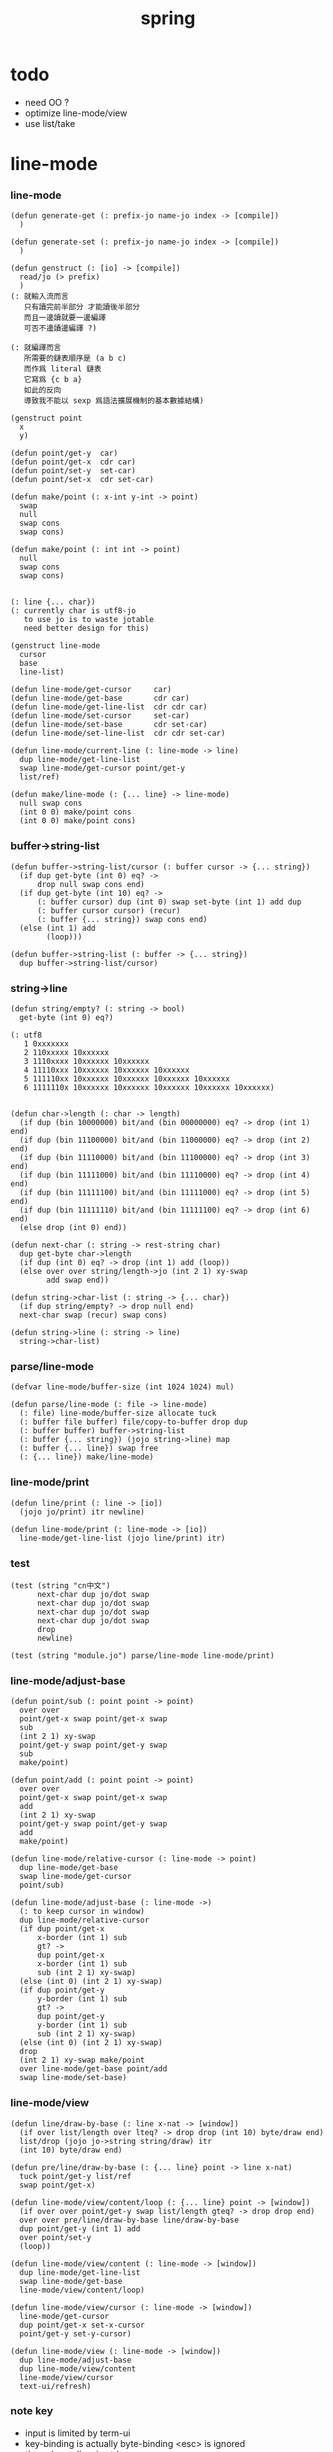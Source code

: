 #+PROPERTY: tangle spring.jo
#+title: spring

* todo

  - need OO ?
  - optimize line-mode/view
  - use list/take

* line-mode

*** line-mode

    #+begin_src jojo
    (defun generate-get (: prefix-jo name-jo index -> [compile])
      )

    (defun generate-set (: prefix-jo name-jo index -> [compile])
      )

    (defun genstruct (: [io] -> [compile])
      read/jo (> prefix)
      )
    (: 就輸入流而言
       只有讀完前半部分 才能讀後半部分
       而且一邊讀就要一邊編譯
       可否不邊讀邊編譯 ?)

    (: 就編譯而言
       所需要的鏈表順序是 (a b c)
       而作爲 literal 鏈表
       它寫爲 {c b a}
       如此的反向
       導致我不能以 sexp 爲語法擴展機制的基本數據結構)

    (genstruct point
      x
      y)

    (defun point/get-y  car)
    (defun point/get-x  cdr car)
    (defun point/set-y  set-car)
    (defun point/set-x  cdr set-car)

    (defun make/point (: x-int y-int -> point)
      swap
      null
      swap cons
      swap cons)

    (defun make/point (: int int -> point)
      null
      swap cons
      swap cons)


    (: line {... char})
    (: currently char is utf8-jo
       to use jo is to waste jotable
       need better design for this)

    (genstruct line-mode
      cursor
      base
      line-list)

    (defun line-mode/get-cursor     car)
    (defun line-mode/get-base       cdr car)
    (defun line-mode/get-line-list  cdr cdr car)
    (defun line-mode/set-cursor     set-car)
    (defun line-mode/set-base       cdr set-car)
    (defun line-mode/set-line-list  cdr cdr set-car)

    (defun line-mode/current-line (: line-mode -> line)
      dup line-mode/get-line-list
      swap line-mode/get-cursor point/get-y
      list/ref)

    (defun make/line-mode (: {... line} -> line-mode)
      null swap cons
      (int 0 0) make/point cons
      (int 0 0) make/point cons)
    #+end_src

*** buffer->string-list

    #+begin_src jojo
    (defun buffer->string-list/cursor (: buffer cursor -> {... string})
      (if dup get-byte (int 0) eq? ->
          drop null swap cons end)
      (if dup get-byte (int 10) eq? ->
          (: buffer cursor) dup (int 0) swap set-byte (int 1) add dup
          (: buffer cursor cursor) (recur)
          (: buffer {... string}) swap cons end)
      (else (int 1) add
            (loop)))

    (defun buffer->string-list (: buffer -> {... string})
      dup buffer->string-list/cursor)
    #+end_src

*** string->line

    #+begin_src jojo
    (defun string/empty? (: string -> bool)
      get-byte (int 0) eq?)

    (: utf8
       1 0xxxxxxx
       2 110xxxxx 10xxxxxx
       3 1110xxxx 10xxxxxx 10xxxxxx
       4 11110xxx 10xxxxxx 10xxxxxx 10xxxxxx
       5 111110xx 10xxxxxx 10xxxxxx 10xxxxxx 10xxxxxx
       6 1111110x 10xxxxxx 10xxxxxx 10xxxxxx 10xxxxxx 10xxxxxx)


    (defun char->length (: char -> length)
      (if dup (bin 10000000) bit/and (bin 00000000) eq? -> drop (int 1) end)
      (if dup (bin 11100000) bit/and (bin 11000000) eq? -> drop (int 2) end)
      (if dup (bin 11110000) bit/and (bin 11100000) eq? -> drop (int 3) end)
      (if dup (bin 11111000) bit/and (bin 11110000) eq? -> drop (int 4) end)
      (if dup (bin 11111100) bit/and (bin 11111000) eq? -> drop (int 5) end)
      (if dup (bin 11111110) bit/and (bin 11111100) eq? -> drop (int 6) end)
      (else drop (int 0) end))

    (defun next-char (: string -> rest-string char)
      dup get-byte char->length
      (if dup (int 0) eq? -> drop (int 1) add (loop))
      (else over over string/length->jo (int 2 1) xy-swap
            add swap end))

    (defun string->char-list (: string -> {... char})
      (if dup string/empty? -> drop null end)
      next-char swap (recur) swap cons)

    (defun string->line (: string -> line)
      string->char-list)
    #+end_src

*** parse/line-mode

    #+begin_src jojo
    (defvar line-mode/buffer-size (int 1024 1024) mul)

    (defun parse/line-mode (: file -> line-mode)
      (: file) line-mode/buffer-size allocate tuck
      (: buffer file buffer) file/copy-to-buffer drop dup
      (: buffer buffer) buffer->string-list
      (: buffer {... string}) (jojo string->line) map
      (: buffer {... line}) swap free
      (: {... line}) make/line-mode)
    #+end_src

*** line-mode/print

    #+begin_src jojo
    (defun line/print (: line -> [io])
      (jojo jo/print) itr newline)

    (defun line-mode/print (: line-mode -> [io])
      line-mode/get-line-list (jojo line/print) itr)
    #+end_src

*** test

    #+begin_src jojo
    (test (string "cn中文")
          next-char dup jo/dot swap
          next-char dup jo/dot swap
          next-char dup jo/dot swap
          next-char dup jo/dot swap
          drop
          newline)

    (test (string "module.jo") parse/line-mode line-mode/print)
    #+end_src

*** line-mode/adjust-base

    #+begin_src jojo
    (defun point/sub (: point point -> point)
      over over
      point/get-x swap point/get-x swap
      sub
      (int 2 1) xy-swap
      point/get-y swap point/get-y swap
      sub
      make/point)

    (defun point/add (: point point -> point)
      over over
      point/get-x swap point/get-x swap
      add
      (int 2 1) xy-swap
      point/get-y swap point/get-y swap
      add
      make/point)

    (defun line-mode/relative-cursor (: line-mode -> point)
      dup line-mode/get-base
      swap line-mode/get-cursor
      point/sub)

    (defun line-mode/adjust-base (: line-mode ->)
      (: to keep cursor in window)
      dup line-mode/relative-cursor
      (if dup point/get-x
          x-border (int 1) sub
          gt? ->
          dup point/get-x
          x-border (int 1) sub
          sub (int 2 1) xy-swap)
      (else (int 0) (int 2 1) xy-swap)
      (if dup point/get-y
          y-border (int 1) sub
          gt? ->
          dup point/get-y
          y-border (int 1) sub
          sub (int 2 1) xy-swap)
      (else (int 0) (int 2 1) xy-swap)
      drop
      (int 2 1) xy-swap make/point
      over line-mode/get-base point/add
      swap line-mode/set-base)
    #+end_src

*** line-mode/view

    #+begin_src jojo
    (defun line/draw-by-base (: line x-nat -> [window])
      (if over list/length over lteq? -> drop drop (int 10) byte/draw end)
      list/drop (jojo jo->string string/draw) itr
      (int 10) byte/draw end)

    (defun pre/line/draw-by-base (: {... line} point -> line x-nat)
      tuck point/get-y list/ref
      swap point/get-x)

    (defun line-mode/view/content/loop (: {... line} point -> [window])
      (if over over point/get-y swap list/length gteq? -> drop drop end)
      over over pre/line/draw-by-base line/draw-by-base
      dup point/get-y (int 1) add
      over point/set-y
      (loop))

    (defun line-mode/view/content (: line-mode -> [window])
      dup line-mode/get-line-list
      swap line-mode/get-base
      line-mode/view/content/loop)

    (defun line-mode/view/cursor (: line-mode -> [window])
      line-mode/get-cursor
      dup point/get-x set-x-cursor
      point/get-y set-y-cursor)

    (defun line-mode/view (: line-mode -> [window])
      dup line-mode/adjust-base
      dup line-mode/view/content
      line-mode/view/cursor
      text-ui/refresh)
    #+end_src

*** note key

    - input is limited by term-ui
    - key-binding is actually byte-binding
      <esc> is ignored
    - the only modkey is ctrl

*** key->byte

    #+begin_src jojo
    (defun key->byte (: key -> byte)
      (case
        [(jo C-@) -> (hex 00)]
        [(jo C-A) -> (hex 01)]
        [(jo C-B) -> (hex 02)]
        [(jo C-C) -> (hex 03)]
        [(jo C-D) -> (hex 04)]
        [(jo C-E) -> (hex 05)]
        [(jo C-F) -> (hex 06)]
        [(jo C-G) -> (hex 07)]
        [(jo C-H) -> (hex 08)]
        [(jo C-I) -> (hex 09)]
        [(jo C-J) -> (hex 0A)]
        [(jo C-K) -> (hex 0B)]
        [(jo C-L) -> (hex 0C)]
        [(jo C-M) -> (hex 0D)]
        [(jo C-N) -> (hex 0E)]
        [(jo C-O) -> (hex 0F)]
        [(jo C-P) -> (hex 10)]
        [(jo C-Q) -> (hex 11)]
        [(jo C-R) -> (hex 12)]
        [(jo C-S) -> (hex 13)]
        [(jo C-T) -> (hex 14)]
        [(jo C-U) -> (hex 15)]
        [(jo C-V) -> (hex 16)]
        [(jo C-W) -> (hex 17)]
        [(jo C-X) -> (hex 18)]
        [(jo C-Y) -> (hex 19)]
        [(jo C-Z) -> (hex 1A)]
        [(jo C-square-bar) -> (hex 1B)]
        [(jo C-backslash) -> (hex 1C)]
        [(jo C-square-ket) -> (hex 1D)]
        [(jo C-^) -> (hex 1E)]
        [(jo C-_) -> (hex 1F)]
        [(jo C-?) -> (hex 7F)]
        [(jo whitespace) -> (hex 20)]
        [(jo !) -> (hex 21)]
        [(jo double-quote) -> (hex 22)]
        [(jo #) -> (hex 23)]
        [(jo $) -> (hex 24)]
        [(jo %) -> (hex 25)]
        [(jo &) -> (hex 26)]
        [(jo ') -> (hex 27)]
        [round-bar -> (hex 28)]
        [round-ket -> (hex 29)]
        [(jo *) -> (hex 2A)]
        [(jo +) -> (hex 2B)]
        [(jo ,) -> (hex 2C)]
        [(jo -) -> (hex 2D)]
        [(jo .) -> (hex 2E)]
        [(jo /) -> (hex 2F)]
        [(jo 0) -> (hex 30)]
        [(jo 1) -> (hex 31)]
        [(jo 2) -> (hex 32)]
        [(jo 3) -> (hex 33)]
        [(jo 4) -> (hex 34)]
        [(jo 5) -> (hex 35)]
        [(jo 6) -> (hex 36)]
        [(jo 7) -> (hex 37)]
        [(jo 8) -> (hex 38)]
        [(jo 9) -> (hex 39)]
        [(jo :) -> (hex 3A)]
        [(jo ;) -> (hex 3B)]
        [(jo <) -> (hex 3C)]
        [(jo =) -> (hex 3D)]
        [(jo >) -> (hex 3E)]
        [(jo ?) -> (hex 3F)]
        [(jo @) -> (hex 40)]
        [(jo A) -> (hex 41)]
        [(jo B) -> (hex 42)]
        [(jo C) -> (hex 43)]
        [(jo D) -> (hex 44)]
        [(jo E) -> (hex 45)]
        [(jo F) -> (hex 46)]
        [(jo G) -> (hex 47)]
        [(jo H) -> (hex 48)]
        [(jo I) -> (hex 49)]
        [(jo J) -> (hex 4A)]
        [(jo K) -> (hex 4B)]
        [(jo L) -> (hex 4C)]
        [(jo M) -> (hex 4D)]
        [(jo N) -> (hex 4E)]
        [(jo O) -> (hex 4F)]
        [(jo P) -> (hex 50)]
        [(jo Q) -> (hex 51)]
        [(jo R) -> (hex 52)]
        [(jo S) -> (hex 53)]
        [(jo T) -> (hex 54)]
        [(jo U) -> (hex 55)]
        [(jo V) -> (hex 56)]
        [(jo W) -> (hex 57)]
        [(jo X) -> (hex 58)]
        [(jo Y) -> (hex 59)]
        [(jo Z) -> (hex 5A)]
        [square-bar -> (hex 5B)]
        [(jo backslash) -> (hex 5C)]
        [square-ket -> (hex 5D)]
        [(jo ^) -> (hex 5E)]
        [(jo _) -> (hex 5F)]
        [(jo `) -> (hex 60)]
        [(jo a) -> (hex 61)]
        [(jo b) -> (hex 62)]
        [(jo c) -> (hex 63)]
        [(jo d) -> (hex 64)]
        [(jo e) -> (hex 65)]
        [(jo f) -> (hex 66)]
        [(jo g) -> (hex 67)]
        [(jo h) -> (hex 68)]
        [(jo i) -> (hex 69)]
        [(jo j) -> (hex 6A)]
        [(jo k) -> (hex 6B)]
        [(jo l) -> (hex 6C)]
        [(jo m) -> (hex 6D)]
        [(jo n) -> (hex 6E)]
        [(jo o) -> (hex 6F)]
        [(jo p) -> (hex 70)]
        [(jo q) -> (hex 71)]
        [(jo r) -> (hex 72)]
        [(jo s) -> (hex 73)]
        [(jo t) -> (hex 74)]
        [(jo u) -> (hex 75)]
        [(jo v) -> (hex 76)]
        [(jo w) -> (hex 77)]
        [(jo x) -> (hex 78)]
        [(jo y) -> (hex 79)]
        [(jo z) -> (hex 7A)]
        [flower-bar -> (hex 7B)]
        [(jo |) -> (hex 7C)]
        [flower-ket -> (hex 7D)]
        [(jo ~) -> (hex 7E)])
      drop (hex 00))
    #+end_src

*** byte->key

    #+begin_src jojo
    (defun byte->key (: byte -> key)
      (case
        [(hex 00) -> (jo C-@)]
        [(hex 01) -> (jo C-A)]
        [(hex 02) -> (jo C-B)]
        [(hex 03) -> (jo C-C)]
        [(hex 04) -> (jo C-D)]
        [(hex 05) -> (jo C-E)]
        [(hex 06) -> (jo C-F)]
        [(hex 07) -> (jo C-G)]
        [(hex 08) -> (jo C-H)]
        [(hex 09) -> (jo C-I)]
        [(hex 0A) -> (jo C-J)]
        [(hex 0B) -> (jo C-K)]
        [(hex 0C) -> (jo C-L)]
        [(hex 0D) -> (jo C-M)]
        [(hex 0E) -> (jo C-N)]
        [(hex 0F) -> (jo C-O)]
        [(hex 10) -> (jo C-P)]
        [(hex 11) -> (jo C-Q)]
        [(hex 12) -> (jo C-R)]
        [(hex 13) -> (jo C-S)]
        [(hex 14) -> (jo C-T)]
        [(hex 15) -> (jo C-U)]
        [(hex 16) -> (jo C-V)]
        [(hex 17) -> (jo C-W)]
        [(hex 18) -> (jo C-X)]
        [(hex 19) -> (jo C-Y)]
        [(hex 1A) -> (jo C-Z)]
        [(hex 1B) -> (jo C-square-bar)]
        [(hex 1C) -> (jo C-backslash)]
        [(hex 1D) -> (jo C-square-ket)]
        [(hex 1E) -> (jo C-^)]
        [(hex 1F) -> (jo C-_)]
        [(hex 7F) -> (jo C-?)]
        [(hex 20) -> (jo whitespace)]
        [(hex 21) -> (jo !)]
        [(hex 22) -> (jo double-quote)]
        [(hex 23) -> (jo #)]
        [(hex 24) -> (jo $)]
        [(hex 25) -> (jo %)]
        [(hex 26) -> (jo &)]
        [(hex 27) -> (jo ')]
        [(hex 28) -> round-bar]
        [(hex 29) -> round-ket]
        [(hex 2A) -> (jo *)]
        [(hex 2B) -> (jo +)]
        [(hex 2C) -> (jo ,)]
        [(hex 2D) -> (jo -)]
        [(hex 2E) -> (jo .)]
        [(hex 2F) -> (jo /)]
        [(hex 30) -> (jo 0)]
        [(hex 31) -> (jo 1)]
        [(hex 32) -> (jo 2)]
        [(hex 33) -> (jo 3)]
        [(hex 34) -> (jo 4)]
        [(hex 35) -> (jo 5)]
        [(hex 36) -> (jo 6)]
        [(hex 37) -> (jo 7)]
        [(hex 38) -> (jo 8)]
        [(hex 39) -> (jo 9)]
        [(hex 3A) -> (jo :)]
        [(hex 3B) -> (jo ;)]
        [(hex 3C) -> (jo <)]
        [(hex 3D) -> (jo =)]
        [(hex 3E) -> (jo >)]
        [(hex 3F) -> (jo ?)]
        [(hex 40) -> (jo @)]
        [(hex 41) -> (jo A)]
        [(hex 42) -> (jo B)]
        [(hex 43) -> (jo C)]
        [(hex 44) -> (jo D)]
        [(hex 45) -> (jo E)]
        [(hex 46) -> (jo F)]
        [(hex 47) -> (jo G)]
        [(hex 48) -> (jo H)]
        [(hex 49) -> (jo I)]
        [(hex 4A) -> (jo J)]
        [(hex 4B) -> (jo K)]
        [(hex 4C) -> (jo L)]
        [(hex 4D) -> (jo M)]
        [(hex 4E) -> (jo N)]
        [(hex 4F) -> (jo O)]
        [(hex 50) -> (jo P)]
        [(hex 51) -> (jo Q)]
        [(hex 52) -> (jo R)]
        [(hex 53) -> (jo S)]
        [(hex 54) -> (jo T)]
        [(hex 55) -> (jo U)]
        [(hex 56) -> (jo V)]
        [(hex 57) -> (jo W)]
        [(hex 58) -> (jo X)]
        [(hex 59) -> (jo Y)]
        [(hex 5A) -> (jo Z)]
        [(hex 5B) -> square-bar]
        [(hex 5C) -> (jo backslash)]
        [(hex 5D) -> square-ket]
        [(hex 5E) -> (jo ^)]
        [(hex 5F) -> (jo _)]
        [(hex 60) -> (jo `)]
        [(hex 61) -> (jo a)]
        [(hex 62) -> (jo b)]
        [(hex 63) -> (jo c)]
        [(hex 64) -> (jo d)]
        [(hex 65) -> (jo e)]
        [(hex 66) -> (jo f)]
        [(hex 67) -> (jo g)]
        [(hex 68) -> (jo h)]
        [(hex 69) -> (jo i)]
        [(hex 6A) -> (jo j)]
        [(hex 6B) -> (jo k)]
        [(hex 6C) -> (jo l)]
        [(hex 6D) -> (jo m)]
        [(hex 6E) -> (jo n)]
        [(hex 6F) -> (jo o)]
        [(hex 70) -> (jo p)]
        [(hex 71) -> (jo q)]
        [(hex 72) -> (jo r)]
        [(hex 73) -> (jo s)]
        [(hex 74) -> (jo t)]
        [(hex 75) -> (jo u)]
        [(hex 76) -> (jo v)]
        [(hex 77) -> (jo w)]
        [(hex 78) -> (jo x)]
        [(hex 79) -> (jo y)]
        [(hex 7A) -> (jo z)]
        [(hex 7B) -> flower-bar]
        [(hex 7C) -> (jo |)]
        [(hex 7D) -> flower-ket]
        [(hex 7E) -> (jo ~)])
      drop (jo unknow))
    #+end_src

*** receive/key

    #+begin_src jojo
    (defun receive/key (: [io] -> key)
      receive/byte byte->key
      (case
        [(jo unknow) -> (loop)]
        [(jo C-@) -> (loop)]
        [(jo C-backslash) -> (loop)]))
    #+end_src

*** key/bind

    #+begin_src jojo
    (defun keylist (:  -> )
      )

    (defun key/bind (: editing-function key ->)
      )
    #+end_src

*** key->editing-function

    #+begin_src jojo
    (defun key->editing-function (: ->))
    #+end_src

* >< undo-stack

  - every editing function should be reversible
    a record of editing functions help undo

  #+begin_src jojo
  (: (defvar undo-stack ))
  #+end_src
